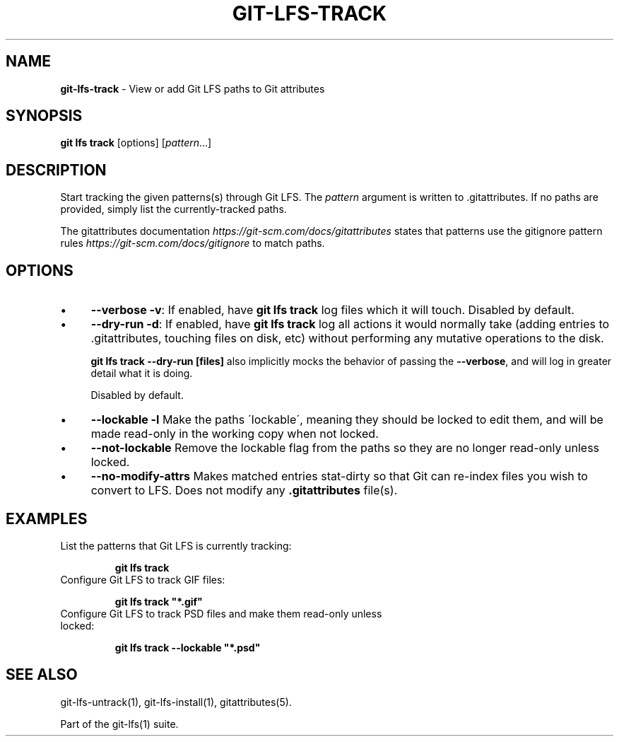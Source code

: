 .\" generated with Ronn/v0.7.3
.\" http://github.com/rtomayko/ronn/tree/0.7.3
.
.TH "GIT\-LFS\-TRACK" "1" "October 2017" "" ""
.
.SH "NAME"
\fBgit\-lfs\-track\fR \- View or add Git LFS paths to Git attributes
.
.SH "SYNOPSIS"
\fBgit lfs track\fR [options] [\fIpattern\fR\.\.\.]
.
.SH "DESCRIPTION"
Start tracking the given patterns(s) through Git LFS\. The \fIpattern\fR argument is written to \.gitattributes\. If no paths are provided, simply list the currently\-tracked paths\.
.
.P
The gitattributes documentation \fIhttps://git\-scm\.com/docs/gitattributes\fR states that patterns use the gitignore pattern rules \fIhttps://git\-scm\.com/docs/gitignore\fR to match paths\.
.
.SH "OPTIONS"
.
.IP "\(bu" 4
\fB\-\-verbose\fR \fB\-v\fR: If enabled, have \fBgit lfs track\fR log files which it will touch\. Disabled by default\.
.
.IP "\(bu" 4
\fB\-\-dry\-run\fR \fB\-d\fR: If enabled, have \fBgit lfs track\fR log all actions it would normally take (adding entries to \.gitattributes, touching files on disk, etc) without performing any mutative operations to the disk\.
.
.IP
\fBgit lfs track \-\-dry\-run [files]\fR also implicitly mocks the behavior of passing the \fB\-\-verbose\fR, and will log in greater detail what it is doing\.
.
.IP
Disabled by default\.
.
.IP "\(bu" 4
\fB\-\-lockable\fR \fB\-l\fR Make the paths \'lockable\', meaning they should be locked to edit them, and will be made read\-only in the working copy when not locked\.
.
.IP "\(bu" 4
\fB\-\-not\-lockable\fR Remove the lockable flag from the paths so they are no longer read\-only unless locked\.
.
.IP "\(bu" 4
\fB\-\-no\-modify\-attrs\fR Makes matched entries stat\-dirty so that Git can re\-index files you wish to convert to LFS\. Does not modify any \fB\.gitattributes\fR file(s)\.
.
.IP "" 0
.
.SH "EXAMPLES"
.
.TP
List the patterns that Git LFS is currently tracking:
.
.IP
\fBgit lfs track\fR
.
.TP
Configure Git LFS to track GIF files:
.
.IP
\fBgit lfs track "*\.gif"\fR
.
.TP
Configure Git LFS to track PSD files and make them read\-only unless locked:
.
.IP
\fBgit lfs track \-\-lockable "*\.psd"\fR
.
.SH "SEE ALSO"
git\-lfs\-untrack(1), git\-lfs\-install(1), gitattributes(5)\.
.
.P
Part of the git\-lfs(1) suite\.
